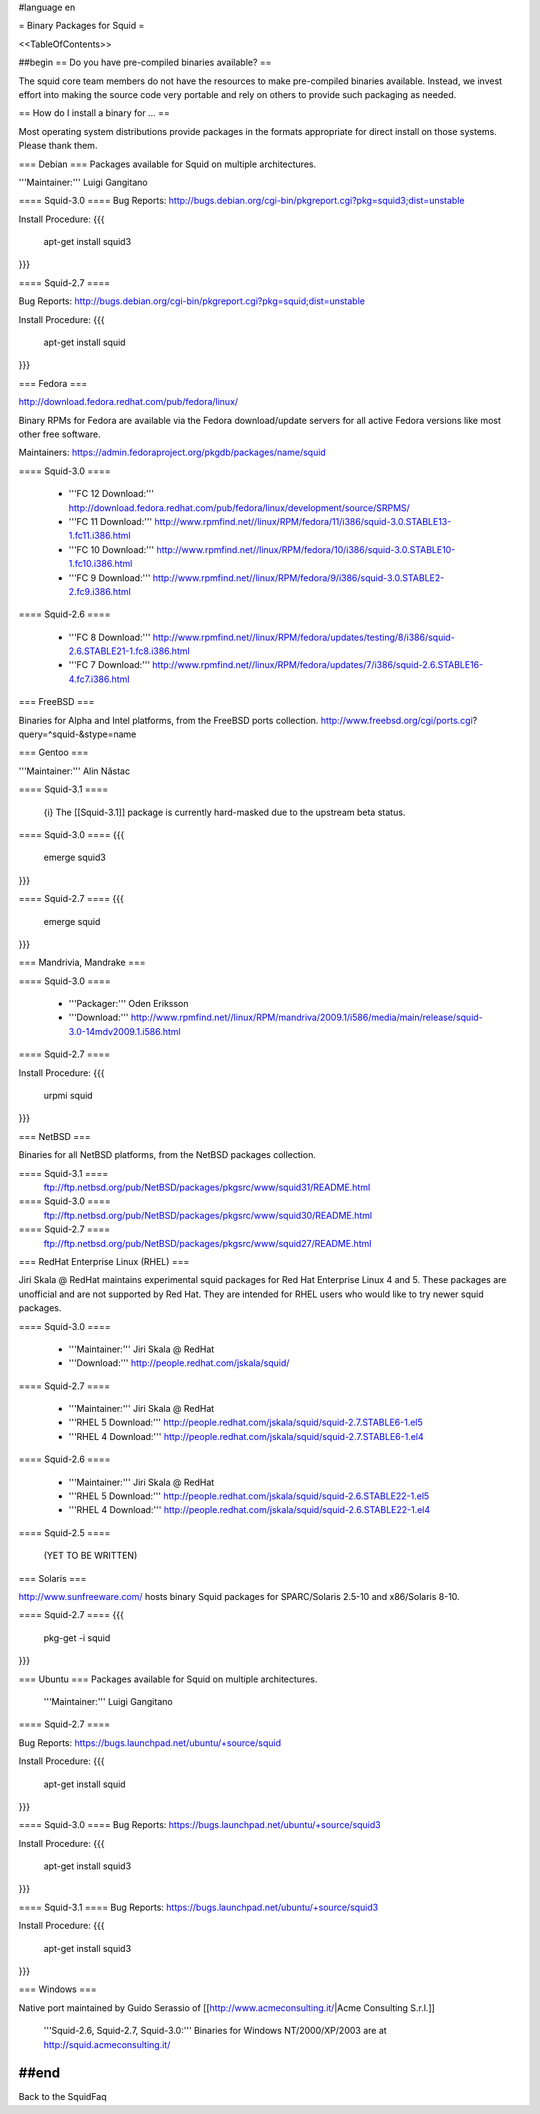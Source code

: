 #language en

= Binary Packages for Squid =

<<TableOfContents>>

##begin
== Do you have pre-compiled binaries available? ==

The squid core team members do not have the resources to make pre-compiled binaries available. Instead, we invest effort into making the source code very portable and rely on others to provide such packaging as needed.

== How do I install a binary for ... ==

Most operating system distributions provide packages in the formats appropriate for direct install on those systems. Please thank them.

=== Debian ===
Packages available for Squid on multiple architectures.

'''Maintainer:''' Luigi Gangitano

==== Squid-3.0 ====
Bug Reports: http://bugs.debian.org/cgi-bin/pkgreport.cgi?pkg=squid3;dist=unstable

Install Procedure:
{{{
 apt-get install squid3
}}}

==== Squid-2.7 ====

Bug Reports: http://bugs.debian.org/cgi-bin/pkgreport.cgi?pkg=squid;dist=unstable

Install Procedure:
{{{
 apt-get install squid
}}}

=== Fedora ===

http://download.fedora.redhat.com/pub/fedora/linux/

Binary RPMs for Fedora are available via the Fedora download/update servers for all active Fedora versions like most other free software.

Maintainers: https://admin.fedoraproject.org/pkgdb/packages/name/squid

==== Squid-3.0 ====

 * '''FC 12 Download:''' http://download.fedora.redhat.com/pub/fedora/linux/development/source/SRPMS/
 * '''FC 11 Download:''' http://www.rpmfind.net//linux/RPM/fedora/11/i386/squid-3.0.STABLE13-1.fc11.i386.html
 * '''FC 10 Download:''' http://www.rpmfind.net//linux/RPM/fedora/10/i386/squid-3.0.STABLE10-1.fc10.i386.html
 * '''FC 9 Download:''' http://www.rpmfind.net//linux/RPM/fedora/9/i386/squid-3.0.STABLE2-2.fc9.i386.html

==== Squid-2.6 ====

 * '''FC 8 Download:''' http://www.rpmfind.net//linux/RPM/fedora/updates/testing/8/i386/squid-2.6.STABLE21-1.fc8.i386.html
 * '''FC 7 Download:''' http://www.rpmfind.net//linux/RPM/fedora/updates/7/i386/squid-2.6.STABLE16-4.fc7.i386.html

=== FreeBSD ===

Binaries for Alpha and Intel platforms, from the FreeBSD ports collection.
http://www.freebsd.org/cgi/ports.cgi?query=^squid-&stype=name

=== Gentoo ===

'''Maintainer:''' Alin Năstac

==== Squid-3.1 ====

 {i} The [[Squid-3.1]] package is currently hard-masked due to the upstream beta status.

==== Squid-3.0 ====
{{{
 emerge squid3
}}}

==== Squid-2.7 ====
{{{
 emerge squid
}}}

=== Mandrivia, Mandrake ===

==== Squid-3.0 ====

 * '''Packager:''' Oden Eriksson
 * '''Download:''' http://www.rpmfind.net//linux/RPM/mandriva/2009.1/i586/media/main/release/squid-3.0-14mdv2009.1.i586.html

==== Squid-2.7 ====

Install Procedure:
{{{
 urpmi squid
}}}

=== NetBSD ===

Binaries for all NetBSD platforms, from the NetBSD packages collection.

==== Squid-3.1 ====
 ftp://ftp.netbsd.org/pub/NetBSD/packages/pkgsrc/www/squid31/README.html

==== Squid-3.0 ====
 ftp://ftp.netbsd.org/pub/NetBSD/packages/pkgsrc/www/squid30/README.html

==== Squid-2.7 ====
 ftp://ftp.netbsd.org/pub/NetBSD/packages/pkgsrc/www/squid27/README.html


=== RedHat Enterprise Linux (RHEL) ===

Jiri Skala @ RedHat maintains experimental squid packages for Red Hat Enterprise Linux 4 and 5. These packages are unofficial and are not supported by Red Hat. They are intended for RHEL users who would like to try newer squid packages.

==== Squid-3.0 ====

 * '''Maintainer:''' Jiri Skala @ RedHat
 * '''Download:''' http://people.redhat.com/jskala/squid/

==== Squid-2.7 ====

 * '''Maintainer:''' Jiri Skala @ RedHat
 * '''RHEL 5 Download:''' http://people.redhat.com/jskala/squid/squid-2.7.STABLE6-1.el5
 * '''RHEL 4 Download:''' http://people.redhat.com/jskala/squid/squid-2.7.STABLE6-1.el4


==== Squid-2.6 ====

 * '''Maintainer:''' Jiri Skala @ RedHat
 * '''RHEL 5 Download:''' http://people.redhat.com/jskala/squid/squid-2.6.STABLE22-1.el5
 * '''RHEL 4 Download:''' http://people.redhat.com/jskala/squid/squid-2.6.STABLE22-1.el4

==== Squid-2.5 ====

 (YET TO BE WRITTEN)

=== Solaris ===

http://www.sunfreeware.com/ hosts binary Squid packages for SPARC/Solaris 2.5-10 and x86/Solaris 8-10. 

==== Squid-2.7 ====
{{{
 pkg-get -i squid
}}}

=== Ubuntu ===
Packages available for Squid on multiple architectures.

 '''Maintainer:''' Luigi Gangitano

==== Squid-2.7 ====

Bug Reports: https://bugs.launchpad.net/ubuntu/+source/squid

Install Procedure:
{{{
 apt-get install squid
}}}

==== Squid-3.0 ====
Bug Reports: https://bugs.launchpad.net/ubuntu/+source/squid3

Install Procedure:
{{{
 apt-get install squid3
}}}

==== Squid-3.1 ====
Bug Reports: https://bugs.launchpad.net/ubuntu/+source/squid3

Install Procedure:
{{{
 apt-get install squid3
}}}

=== Windows ===

Native port maintained by Guido Serassio of [[http://www.acmeconsulting.it/|Acme Consulting S.r.l.]]

 '''Squid-2.6, Squid-2.7, Squid-3.0:''' Binaries for Windows NT/2000/XP/2003 are at http://squid.acmeconsulting.it/


##end
----
Back to the SquidFaq
